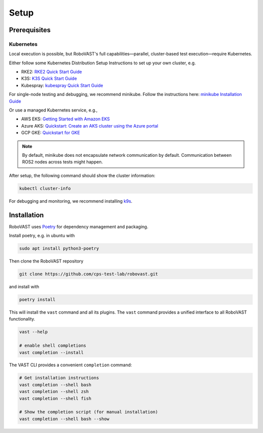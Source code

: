 
Setup
=====


Prerequisites
-------------

Kubernetes
^^^^^^^^^^

Local execution is possible, but RoboVAST's full capabilities—parallel, cluster-based test execution—require Kubernetes.

Either follow some Kubernetes Distribution Setup Instructions to set up your own cluster, e.g.

- RKE2: `RKE2 Quick Start Guide <https://docs.rke2.io/install/quickstart>`_
- K3S: `K3S Quick Start Guide <https://docs.k3s.io/quick-start>`_
- Kubespray: `kubespray Quick Start Guide <https://kubespray.io/>`_

For single-node testing and debugging, we recommend minikube.
Follow the instructions here: `minikube Installation Guide <https://minikube.sigs.k8s.io/docs/start/>`_

Or use a managed Kubernetes service, e.g.,

- AWS EKS: `Getting Started with Amazon EKS <https://docs.aws.amazon.com/eks/latest/userguide/getting-started.html>`_
- Azure AKS: `Quickstart: Create an AKS cluster using the Azure portal <https://learn.microsoft.com/en-us/azure/aks/kubernetes-walkthrough-portal>`_
- GCP GKE: `Quickstart for GKE <https://docs.cloud.google.com/kubernetes-engine/docs/concepts/kubernetes-engine-overview>`_

.. note::

   By default, minikube does not encapsulate network communication by default. Communication between ROS2 nodes across tests might happen.

After setup, the following command should show the cluster information:

.. code-block:: bash

   kubectl cluster-info

For debugging and monitoring, we recommend installing `k9s <https://k9scli.io/>`_.

Installation
------------

RoboVAST uses `Poetry <https://python-poetry.org/docs/>`_ for dependency management and packaging.

Install poetry, e.g. in ubuntu with

.. code-block:: bash

   sudo apt install python3-poetry


Then clone the RoboVAST repository

.. code-block:: bash

   git clone https://github.com/cps-test-lab/robovast.git

and install with

.. code-block:: bash

   poetry install

This will install the ``vast`` command and all its plugins.
The ``vast`` command provides a unified interface to all RoboVAST functionality.

.. code-block:: bash

   vast --help

   # enable shell completions
   vast completion --install
   
The VAST CLI provides a convenient ``completion`` command:

.. code-block:: bash

   # Get installation instructions
   vast completion --shell bash
   vast completion --shell zsh
   vast completion --shell fish

   # Show the completion script (for manual installation)
   vast completion --shell bash --show